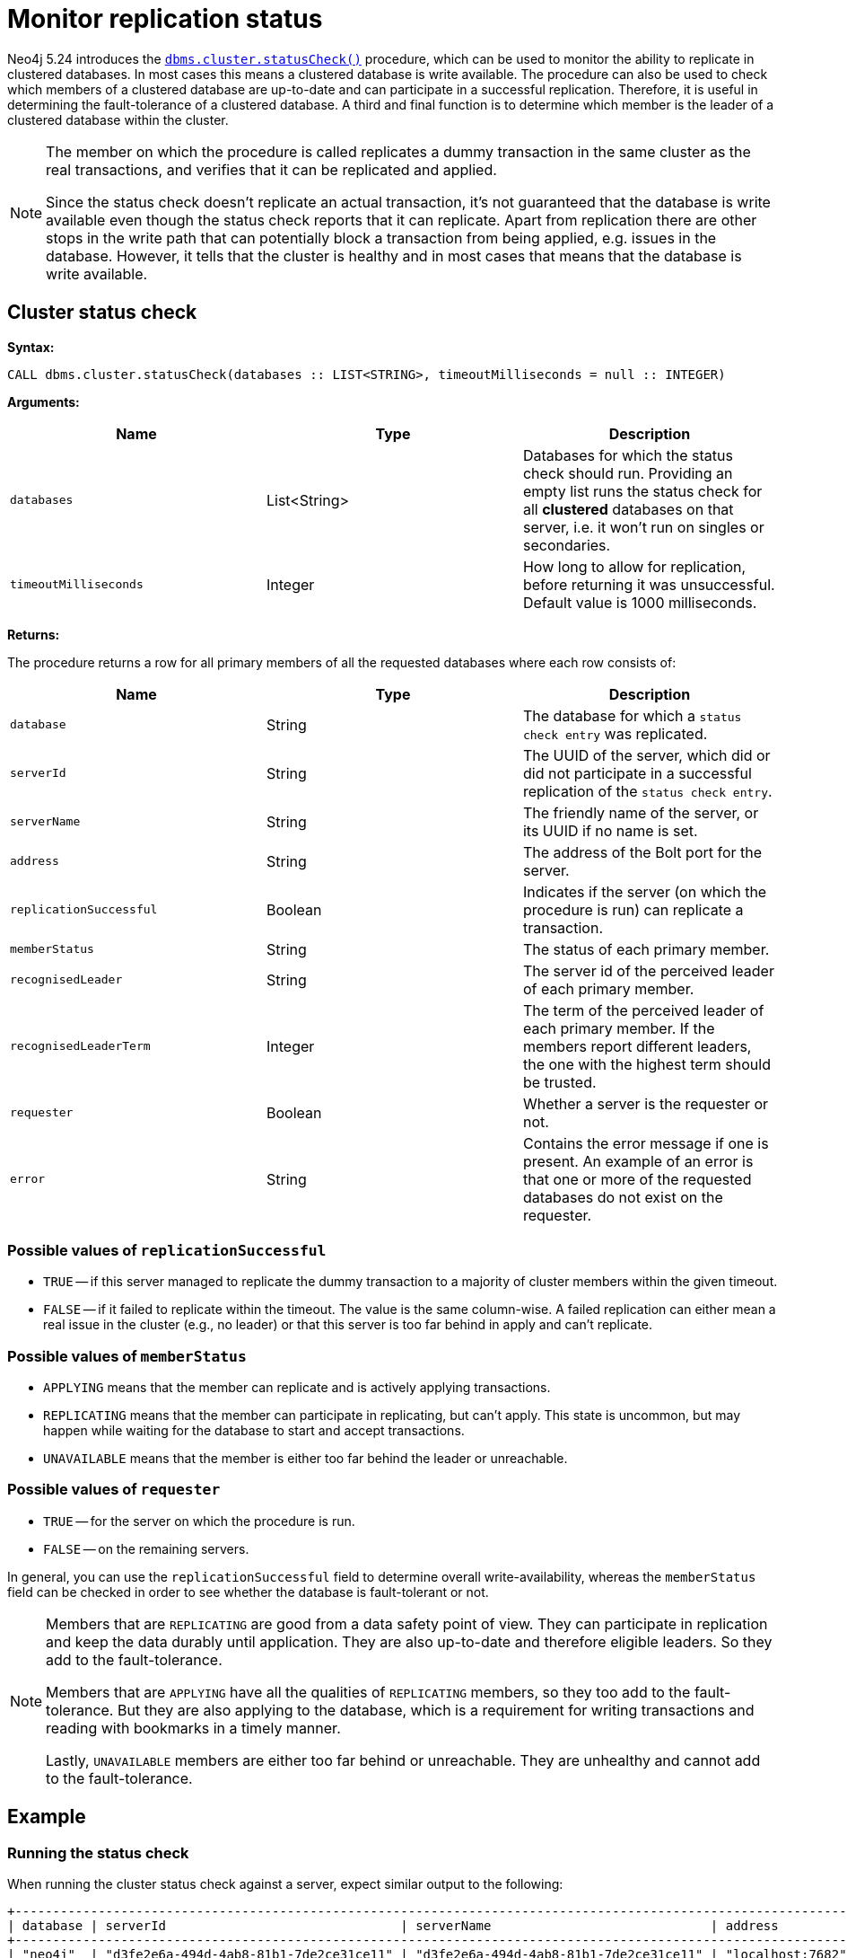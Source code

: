 :description: This section describes how to monitor a database's availability with the help of the cluster status check procedure.

:page-role: enterprise-edition new-5.24
[[monitoring-replication]]
= Monitor replication status

Neo4j 5.24 introduces the xref:reference/procedures.adoc#procedure_dbms_cluster_statusCheck[`dbms.cluster.statusCheck()`] procedure, which can be used to monitor the ability to replicate in clustered databases. 
In most cases this means a clustered database is write available.
The procedure can also be used to check which members of a clustered database are up-to-date and can participate in a successful replication.
Therefore, it is useful in determining the fault-tolerance of a clustered database.
A third and final function is to determine which member is the leader of a clustered database within the cluster.

[NOTE]
====
The member on which the procedure is called replicates a dummy transaction in the same cluster as the real transactions, and verifies that it can be replicated and applied.

Since the status check doesn't replicate an actual transaction, it's not guaranteed that the database is write available even though the status check reports that it can replicate.
Apart from replication there are other stops in the write path that can potentially block a transaction from being applied, e.g. issues in the database.
However, it tells that the cluster is healthy and in most cases that means that the database is write available.
====

[[cluster-status-check]]
== Cluster status check

*Syntax:*
[source, shell]
----
CALL dbms.cluster.statusCheck(databases :: LIST<STRING>, timeoutMilliseconds = null :: INTEGER)
----

*Arguments:*

[options="header", cols="m,a,a"]
|===
| Name                | Type         | Description
| databases           | List<String> | Databases for which the status check should run.
Providing an empty list runs the status check for all *clustered* databases on that server, i.e. it won't run on singles or secondaries.
| timeoutMilliseconds | Integer | How long to allow for replication, before returning it was unsuccessful.
Default value is 1000 milliseconds. 
|===

*Returns:*

The procedure returns a row for all primary members of all the requested databases where each row consists of:

[options="header", cols="m,a,a"]
|===
| Name                  | Type         | Description
| database              | String       | The database for which a `status check entry` was replicated.
| serverId              | String       | The UUID of the server, which did or did not participate in a successful replication of the `status check entry`.
| serverName            | String       | The friendly name of the server, or its UUID if no name is set.
| address               | String       | The address of the Bolt port for the server.
| replicationSuccessful | Boolean      | Indicates if the server (on which the procedure is run) can replicate a transaction.
| memberStatus          | String       | The status of each primary member.
| recognisedLeader      | String       | The server id of the perceived leader of each primary member.
| recognisedLeaderTerm  | Integer      | The term of the perceived leader of each primary member. 
If the members report different leaders, the one with the highest term should be trusted.
| requester             | Boolean      | Whether a server is the requester or not.
| error                 | String       | Contains the error message if one is present. 
An example of an error is that one or more of the requested databases do not exist on the requester.
|===

=== Possible values of `replicationSuccessful`
* `TRUE` -- if this server managed to replicate the dummy transaction to a majority of cluster members within the given timeout.
* `FALSE` -- if it failed to replicate within the timeout.
The value is the same column-wise.
A failed replication can either mean a real issue in the cluster (e.g., no leader) or that this server is too far behind in apply and can't replicate.

=== Possible values of `memberStatus`
* `APPLYING` means that the member can replicate and is actively applying transactions.
* `REPLICATING` means that the member can participate in replicating, but can't apply.
This state is uncommon, but may happen while waiting for the database to start and accept transactions.
* `UNAVAILABLE` means that the member is either too far behind the leader or unreachable.

=== Possible values of `requester`
* `TRUE` -- for the server on which the procedure is run.
* `FALSE` -- on the remaining servers.

In general, you can use the `replicationSuccessful` field to determine overall write-availability, whereas the `memberStatus` field can be checked in order to see whether the database is fault-tolerant or not.

[NOTE]
====
Members that are `REPLICATING` are good from a data safety point of view.
They can participate in replication and keep the data durably until application.
They are also up-to-date and therefore eligible leaders.
So they add to the fault-tolerance.

Members that are `APPLYING` have all the qualities of `REPLICATING` members, so they too add to the fault-tolerance.
But they are also applying to the database, which is a requirement for writing transactions and reading with bookmarks in a timely manner.

Lastly, `UNAVAILABLE` members are either too far behind or unreachable.
They are unhealthy and cannot add to the fault-tolerance.
====

[[status-check-example]]
== Example

=== Running the status check
====
When running the cluster status check against a server, expect similar output to the following:

[source,queryresults,role=noplay]
----
+------------------------------------------------------------------------------------------------------------------------------------------------------------------------------------------------------------------------------------------+
| database | serverId                               | serverName                             | address          | replicationSuccessful | memberStatus | recognisedLeader                       | recognisedLeaderTerm | requester | error |
+------------------------------------------------------------------------------------------------------------------------------------------------------------------------------------------------------------------------------------------+
| "neo4j"  | "d3fe2e6a-494d-4ab8-81b1-7de2ce31ce11" | "d3fe2e6a-494d-4ab8-81b1-7de2ce31ce11" | "localhost:7682" | TRUE                  | "APPLYING"   | "565130e8-b8f0-41ad-8f9d-c660bd8d5519" | 4                    | FALSE     | NULL  |
| "neo4j"  | "565130e8-b8f0-41ad-8f9d-c660bd8d5519" | "565130e8-b8f0-41ad-8f9d-c660bd8d5519" | "localhost:7681" | TRUE                  | "APPLYING"   | "565130e8-b8f0-41ad-8f9d-c660bd8d5519" | 4                    | TRUE      | NULL  |
| "neo4j"  | "58c70f4b-910d-4d0e-b0f2-3084554079ec" | "58c70f4b-910d-4d0e-b0f2-3084554079ec" | "localhost:7683" | TRUE                  | "APPLYING"   | "565130e8-b8f0-41ad-8f9d-c660bd8d5519" | 4                    | FALSE     | NULL  |
| "system" | "565130e8-b8f0-41ad-8f9d-c660bd8d5519" | "565130e8-b8f0-41ad-8f9d-c660bd8d5519" | "localhost:7681" | TRUE                  | "APPLYING"   | "d3fe2e6a-494d-4ab8-81b1-7de2ce31ce11" | 1                    | TRUE      | NULL  |
| "system" | "58c70f4b-910d-4d0e-b0f2-3084554079ec" | "58c70f4b-910d-4d0e-b0f2-3084554079ec" | "localhost:7683" | TRUE                  | "APPLYING"   | "d3fe2e6a-494d-4ab8-81b1-7de2ce31ce11" | 1                    | FALSE     | NULL  |
| "system" | "d3fe2e6a-494d-4ab8-81b1-7de2ce31ce11" | "d3fe2e6a-494d-4ab8-81b1-7de2ce31ce11" | "localhost:7682" | TRUE                  | "APPLYING"   | "d3fe2e6a-494d-4ab8-81b1-7de2ce31ce11" | 1                    | FALSE     | NULL  |
+------------------------------------------------------------------------------------------------------------------------------------------------------------------------------------------------------------------------------------------+
----
====


